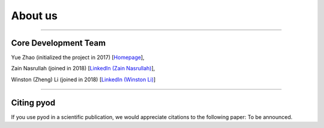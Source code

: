 About us
========

----

Core Development Team
---------------------

Yue Zhao (initialized the project in 2017)
[`Homepage <https://http://www.cs.toronto.edu/~yuezhao>`_],

Zain Nasrullah (joined in 2018)
[`LinkedIn (Zain Nasrullah) <https://www.linkedin.com/in/zain-nasrullah-097a2b85>`_],

Winston (Zheng) Li (joined in 2018)
[`LinkedIn (Winston Li) <https://www.linkedin.com/in/winstonl/>`_]

----

Citing pyod
-----------

If you use pyod in a scientific publication, we would appreciate
citations to the following paper: To be announced.
